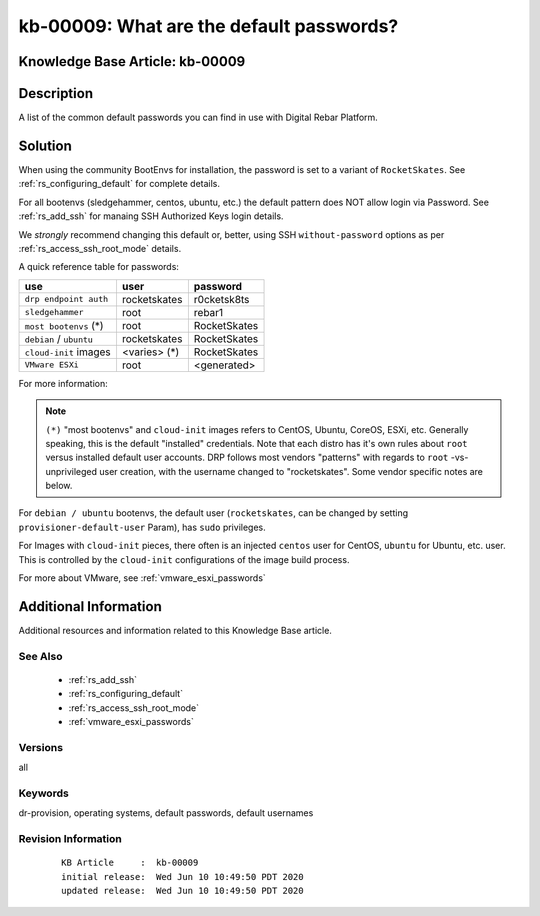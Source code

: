 .. Copyright (c) 2020 RackN Inc.
.. Licensed under the Apache License, Version 2.0 (the "License");
.. Digital Rebar Provision documentation under Digital Rebar master license

.. REFERENCE kb-00000 for an example and information on how to use this template.
.. If you make EDITS - ensure you update footer release date information.


.. _rs_kb_00009:

kb-00009: What are the default passwords?
~~~~~~~~~~~~~~~~~~~~~~~~~~~~~~~~~~~~~~~~~

.. _rs_default_password:

Knowledge Base Article: kb-00009
--------------------------------


Description
-----------

A list of the common default passwords you can find in use with Digital Rebar Platform.

Solution
--------

When using the community BootEnvs for installation, the password is set to a variant of
``RocketSkates``.  See :ref:`rs_configuring_default` for complete details.

For all bootenvs (sledgehammer, centos, ubuntu, etc.) the default pattern does NOT allow login via Password.  See :ref:`rs_add_ssh` for manaing SSH Authorized Keys login details.

We *strongly* recommend changing this default or, better, using SSH ``without-password`` options as per :ref:`rs_access_ssh_root_mode` details.

A quick reference table for passwords:

======================== ============ ============
use                      user         password
======================== ============ ============
``drp endpoint auth``    rocketskates r0cketsk8ts
``sledgehammer``         root         rebar1
``most bootenvs`` (*)    root         RocketSkates
``debian`` / ``ubuntu``  rocketskates RocketSkates
``cloud-init`` images    <varies> (*) RocketSkates
``VMware ESXi``          root         <generated>
======================== ============ ============

For more information:

.. note:: ``(*)`` "most bootenvs" and ``cloud-init`` images refers to CentOS, Ubuntu, CoreOS, ESXi, etc.  Generally speaking, this is the default "installed" credentials.  Note that each distro has it's own rules about ``root`` versus installed default user accounts.  DRP follows most vendors "patterns" with regards to ``root`` -vs- unprivileged user creation, with the username changed to "rocketskates".  Some vendor specific notes are below.

For ``debian / ubuntu`` bootenvs, the default user (``rocketskates``, can be changed by setting ``provisioner-default-user`` Param), has ``sudo`` privileges.

For Images with ``cloud-init`` pieces, there often is an injected ``centos`` user for CentOS, ``ubuntu`` for Ubuntu, etc. user.  This is controlled by the ``cloud-init`` configurations of the image build process.

For more about VMware, see :ref:`vmware_esxi_passwords`



Additional Information
----------------------

Additional resources and information related to this Knowledge Base article.


See Also
========

  * :ref:`rs_add_ssh`
  * :ref:`rs_configuring_default`
  * :ref:`rs_access_ssh_root_mode`
  * :ref:`vmware_esxi_passwords`

Versions
========

all

Keywords
========

dr-provision, operating systems, default passwords, default usernames

Revision Information
====================
  ::

    KB Article     :  kb-00009
    initial release:  Wed Jun 10 10:49:50 PDT 2020
    updated release:  Wed Jun 10 10:49:50 PDT 2020

